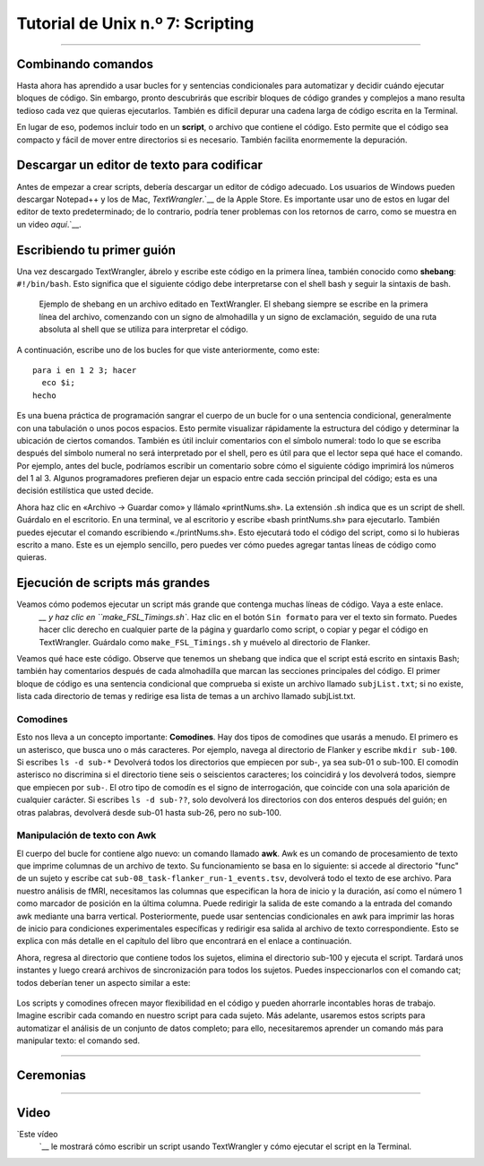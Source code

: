 

.. _Unix_07_Scripting:

Tutorial de Unix n.º 7: Scripting
================

.. nota::
  
  Temas tratados: comodines, scripting
  
  Comandos cubiertos: awk

---------------

Combinando comandos
***************

Hasta ahora has aprendido a usar bucles for y sentencias condicionales para automatizar y decidir cuándo ejecutar bloques de código. Sin embargo, pronto descubrirás que escribir bloques de código grandes y complejos a mano resulta tedioso cada vez que quieras ejecutarlos. También es difícil depurar una cadena larga de código escrita en la Terminal.

En lugar de eso, podemos incluir todo en un **script**, o archivo que contiene el código. Esto permite que el código sea compacto y fácil de mover entre directorios si es necesario. También facilita enormemente la depuración.


Descargar un editor de texto para codificar
****************

Antes de empezar a crear scripts, debería descargar un editor de código adecuado. Los usuarios de Windows pueden descargar Notepad++ y los de Mac, `TextWrangler`.`__ de la Apple Store. Es importante usar uno de estos en lugar del editor de texto predeterminado; de lo contrario, podría tener problemas con los retornos de carro, como se muestra en un video `aquí`.`__.


Escribiendo tu primer guión
****************

Una vez descargado TextWrangler, ábrelo y escribe este código en la primera línea, también conocido como **shebang**: ``#!/bin/bash``. Esto significa que el siguiente código debe interpretarse con el shell bash y seguir la sintaxis de bash.

.. figure:: TextWrangler_Shebang.png

 Ejemplo de shebang en un archivo editado en TextWrangler. El shebang siempre se escribe en la primera línea del archivo, comenzando con un signo de almohadilla y un signo de exclamación, seguido de una ruta absoluta al shell que se utiliza para interpretar el código.

A continuación, escribe uno de los bucles for que viste anteriormente, como este:

::

 para i en 1 2 3; hacer
   eco $i;
 hecho
 
Es una buena práctica de programación sangrar el cuerpo de un bucle for o una sentencia condicional, generalmente con una tabulación o unos pocos espacios. Esto permite visualizar rápidamente la estructura del código y determinar la ubicación de ciertos comandos. También es útil incluir comentarios con el símbolo numeral: todo lo que se escriba después del símbolo numeral no será interpretado por el shell, pero es útil para que el lector sepa qué hace el comando. Por ejemplo, antes del bucle, podríamos escribir un comentario sobre cómo el siguiente código imprimirá los números del 1 al 3. Algunos programadores prefieren dejar un espacio entre cada sección principal del código; esta es una decisión estilística que usted decide.

Ahora haz clic en «Archivo -> Guardar como» y llámalo «printNums.sh». La extensión .sh indica que es un script de shell. Guárdalo en el escritorio. En una terminal, ve al escritorio y escribe «bash printNums.sh» para ejecutarlo. También puedes ejecutar el comando escribiendo «./printNums.sh». Esto ejecutará todo el código del script, como si lo hubieras escrito a mano. Este es un ejemplo sencillo, pero puedes ver cómo puedes agregar tantas líneas de código como quieras.


Ejecución de scripts más grandes
***************

Veamos cómo podemos ejecutar un script más grande que contenga muchas líneas de código. Vaya a este enlace.
    `__ y haz clic en ``make_FSL_Timings.sh``. Haz clic en el botón ``Sin formato`` para ver el texto sin formato. Puedes hacer clic derecho en cualquier parte de la página y guardarlo como script, o copiar y pegar el código en TextWrangler. Guárdalo como ``make_FSL_Timings.sh`` y muévelo al directorio de Flanker.

Veamos qué hace este código. Observe que tenemos un shebang que indica que el script está escrito en sintaxis Bash; también hay comentarios después de cada almohadilla que marcan las secciones principales del código. El primer bloque de código es una sentencia condicional que comprueba si existe un archivo llamado ``subjList.txt``; si no existe, lista cada directorio de temas y redirige esa lista de temas a un archivo llamado subjList.txt.

Comodines
^^^^^^^^^^^^^^^

Esto nos lleva a un concepto importante: **Comodines**. Hay dos tipos de comodines que usarás a menudo. El primero es un asterisco, que busca uno o más caracteres. Por ejemplo, navega al directorio de Flanker y escribe ``mkdir sub-100``. Si escribes ``ls -d sub-*`` Devolverá todos los directorios que empiecen por sub-, ya sea sub-01 o sub-100. El comodín asterisco no discrimina si el directorio tiene seis o seiscientos caracteres; los coincidirá y los devolverá todos, siempre que empiecen por ``sub-``. El otro tipo de comodín es el signo de interrogación, que coincide con una sola aparición de cualquier carácter. Si escribes ``ls -d sub-??``, solo devolverá los directorios con dos enteros después del guión; en otras palabras, devolverá desde sub-01 hasta sub-26, pero no sub-100.

.. figure:: Wildcards_Demo.gif


Manipulación de texto con Awk
^^^^^^^^^^^^^^^^

El cuerpo del bucle for contiene algo nuevo: un comando llamado **awk**. Awk es un comando de procesamiento de texto que imprime columnas de un archivo de texto. Su funcionamiento se basa en lo siguiente: si accede al directorio "func" de un sujeto y escribe cat ``sub-08_task-flanker_run-1_events.tsv``, devolverá todo el texto de ese archivo. Para nuestro análisis de fMRI, necesitamos las columnas que especifican la hora de inicio y la duración, así como el número 1 como marcador de posición en la última columna. Puede redirigir la salida de este comando a la entrada del comando awk mediante una barra vertical. Posteriormente, puede usar sentencias condicionales en awk para imprimir las horas de inicio para condiciones experimentales específicas y redirigir esa salida al archivo de texto correspondiente. Esto se explica con más detalle en el capítulo del libro que encontrará en el enlace a continuación.

Ahora, regresa al directorio que contiene todos los sujetos, elimina el directorio sub-100 y ejecuta el script. Tardará unos instantes y luego creará archivos de sincronización para todos los sujetos. Puedes inspeccionarlos con el comando cat; todos deberían tener un aspecto similar a este:

.. figure:: OnsetFile_Output.png

Los scripts y comodines ofrecen mayor flexibilidad en el código y pueden ahorrarle incontables horas de trabajo. Imagine escribir cada comando en nuestro script para cada sujeto. Más adelante, usaremos estos scripts para automatizar el análisis de un conjunto de datos completo; para ello, necesitaremos aprender un comando más para manipular texto: el comando sed.


-------------

Ceremonias
************


------------

Video
***********

`Este vídeo
     `__ le mostrará cómo escribir un script usando TextWrangler y cómo ejecutar el script en la Terminal.

     
    
   

